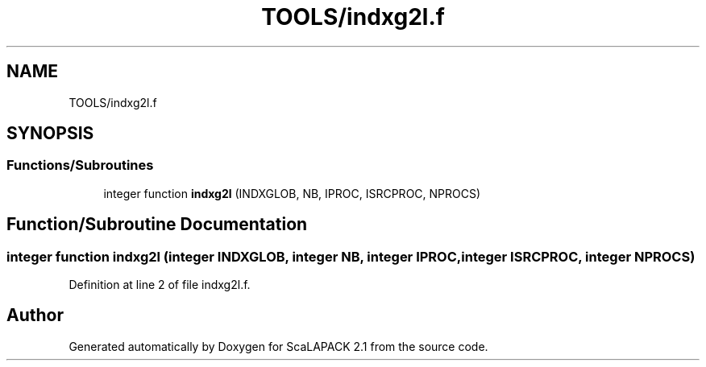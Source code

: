 .TH "TOOLS/indxg2l.f" 3 "Sat Nov 16 2019" "Version 2.1" "ScaLAPACK 2.1" \" -*- nroff -*-
.ad l
.nh
.SH NAME
TOOLS/indxg2l.f
.SH SYNOPSIS
.br
.PP
.SS "Functions/Subroutines"

.in +1c
.ti -1c
.RI "integer function \fBindxg2l\fP (INDXGLOB, NB, IPROC, ISRCPROC, NPROCS)"
.br
.in -1c
.SH "Function/Subroutine Documentation"
.PP 
.SS "integer function indxg2l (integer INDXGLOB, integer NB, integer IPROC, integer ISRCPROC, integer NPROCS)"

.PP
Definition at line 2 of file indxg2l\&.f\&.
.SH "Author"
.PP 
Generated automatically by Doxygen for ScaLAPACK 2\&.1 from the source code\&.
